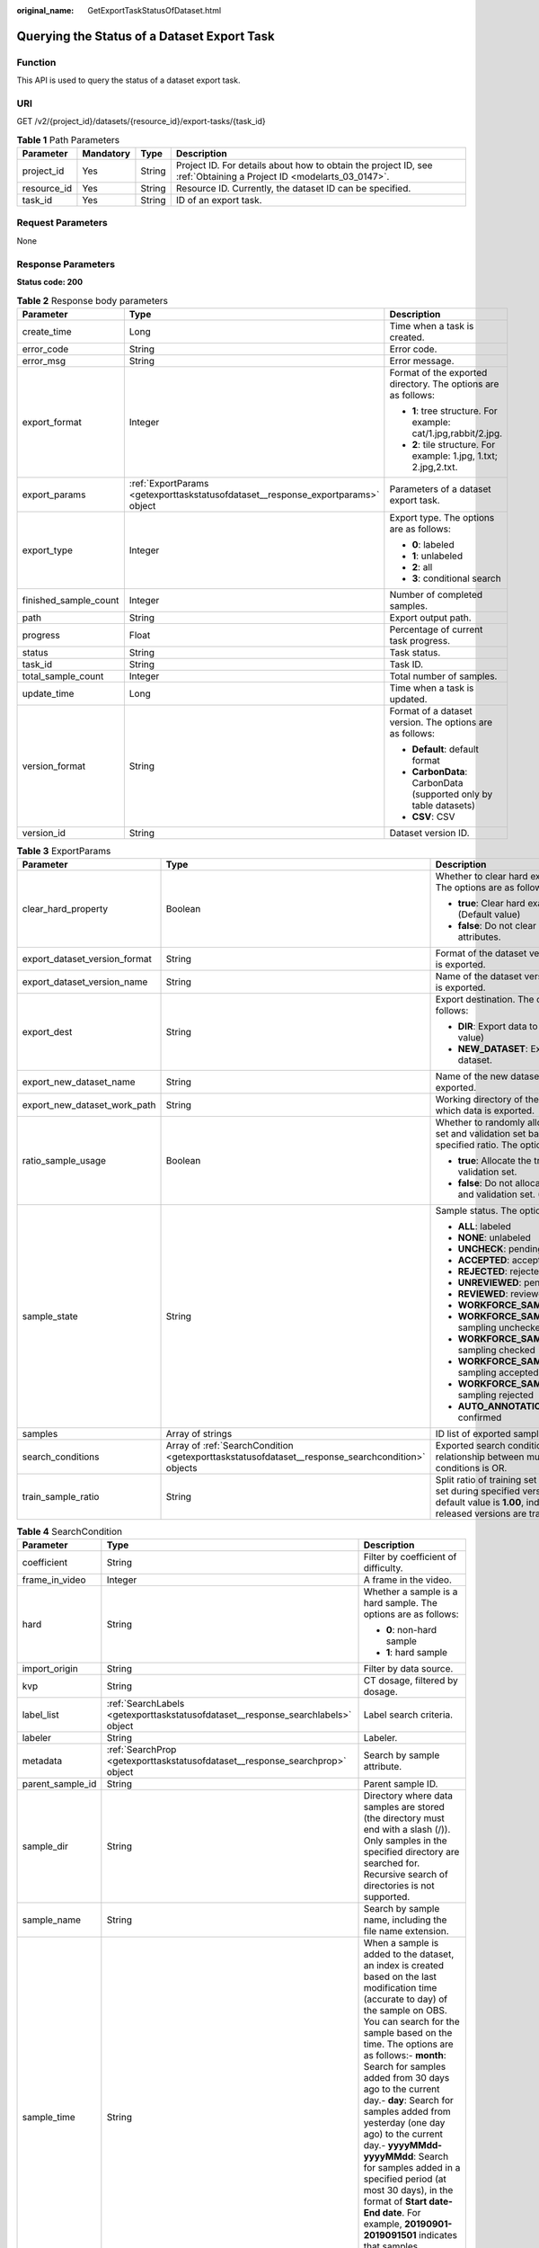 :original_name: GetExportTaskStatusOfDataset.html

.. _GetExportTaskStatusOfDataset:

Querying the Status of a Dataset Export Task
============================================

Function
--------

This API is used to query the status of a dataset export task.

URI
---

GET /v2/{project_id}/datasets/{resource_id}/export-tasks/{task_id}

.. table:: **Table 1** Path Parameters

   +-------------+-----------+--------+--------------------------------------------------------------------------------------------------------------------+
   | Parameter   | Mandatory | Type   | Description                                                                                                        |
   +=============+===========+========+====================================================================================================================+
   | project_id  | Yes       | String | Project ID. For details about how to obtain the project ID, see :ref:`Obtaining a Project ID <modelarts_03_0147>`. |
   +-------------+-----------+--------+--------------------------------------------------------------------------------------------------------------------+
   | resource_id | Yes       | String | Resource ID. Currently, the dataset ID can be specified.                                                           |
   +-------------+-----------+--------+--------------------------------------------------------------------------------------------------------------------+
   | task_id     | Yes       | String | ID of an export task.                                                                                              |
   +-------------+-----------+--------+--------------------------------------------------------------------------------------------------------------------+

Request Parameters
------------------

None

Response Parameters
-------------------

**Status code: 200**

.. table:: **Table 2** Response body parameters

   +-----------------------+----------------------------------------------------------------------------------+-------------------------------------------------------------------+
   | Parameter             | Type                                                                             | Description                                                       |
   +=======================+==================================================================================+===================================================================+
   | create_time           | Long                                                                             | Time when a task is created.                                      |
   +-----------------------+----------------------------------------------------------------------------------+-------------------------------------------------------------------+
   | error_code            | String                                                                           | Error code.                                                       |
   +-----------------------+----------------------------------------------------------------------------------+-------------------------------------------------------------------+
   | error_msg             | String                                                                           | Error message.                                                    |
   +-----------------------+----------------------------------------------------------------------------------+-------------------------------------------------------------------+
   | export_format         | Integer                                                                          | Format of the exported directory. The options are as follows:     |
   |                       |                                                                                  |                                                                   |
   |                       |                                                                                  | -  **1**: tree structure. For example: cat/1.jpg,rabbit/2.jpg.    |
   |                       |                                                                                  | -  **2**: tile structure. For example: 1.jpg, 1.txt; 2.jpg,2.txt. |
   +-----------------------+----------------------------------------------------------------------------------+-------------------------------------------------------------------+
   | export_params         | :ref:`ExportParams <getexporttaskstatusofdataset__response_exportparams>` object | Parameters of a dataset export task.                              |
   +-----------------------+----------------------------------------------------------------------------------+-------------------------------------------------------------------+
   | export_type           | Integer                                                                          | Export type. The options are as follows:                          |
   |                       |                                                                                  |                                                                   |
   |                       |                                                                                  | -  **0**: labeled                                                 |
   |                       |                                                                                  | -  **1**: unlabeled                                               |
   |                       |                                                                                  | -  **2**: all                                                     |
   |                       |                                                                                  | -  **3**: conditional search                                      |
   +-----------------------+----------------------------------------------------------------------------------+-------------------------------------------------------------------+
   | finished_sample_count | Integer                                                                          | Number of completed samples.                                      |
   +-----------------------+----------------------------------------------------------------------------------+-------------------------------------------------------------------+
   | path                  | String                                                                           | Export output path.                                               |
   +-----------------------+----------------------------------------------------------------------------------+-------------------------------------------------------------------+
   | progress              | Float                                                                            | Percentage of current task progress.                              |
   +-----------------------+----------------------------------------------------------------------------------+-------------------------------------------------------------------+
   | status                | String                                                                           | Task status.                                                      |
   +-----------------------+----------------------------------------------------------------------------------+-------------------------------------------------------------------+
   | task_id               | String                                                                           | Task ID.                                                          |
   +-----------------------+----------------------------------------------------------------------------------+-------------------------------------------------------------------+
   | total_sample_count    | Integer                                                                          | Total number of samples.                                          |
   +-----------------------+----------------------------------------------------------------------------------+-------------------------------------------------------------------+
   | update_time           | Long                                                                             | Time when a task is updated.                                      |
   +-----------------------+----------------------------------------------------------------------------------+-------------------------------------------------------------------+
   | version_format        | String                                                                           | Format of a dataset version. The options are as follows:          |
   |                       |                                                                                  |                                                                   |
   |                       |                                                                                  | -  **Default**: default format                                    |
   |                       |                                                                                  | -  **CarbonData**: CarbonData (supported only by table datasets)  |
   |                       |                                                                                  | -  **CSV**: CSV                                                   |
   +-----------------------+----------------------------------------------------------------------------------+-------------------------------------------------------------------+
   | version_id            | String                                                                           | Dataset version ID.                                               |
   +-----------------------+----------------------------------------------------------------------------------+-------------------------------------------------------------------+

.. _getexporttaskstatusofdataset__response_exportparams:

.. table:: **Table 3** ExportParams

   +-------------------------------+--------------------------------------------------------------------------------------------------+----------------------------------------------------------------------------------------------------------------------------------------------------------------------------+
   | Parameter                     | Type                                                                                             | Description                                                                                                                                                                |
   +===============================+==================================================================================================+============================================================================================================================================================================+
   | clear_hard_property           | Boolean                                                                                          | Whether to clear hard example attributes. The options are as follows:                                                                                                      |
   |                               |                                                                                                  |                                                                                                                                                                            |
   |                               |                                                                                                  | -  **true**: Clear hard example attributes. (Default value)                                                                                                                |
   |                               |                                                                                                  | -  **false**: Do not clear hard example attributes.                                                                                                                        |
   +-------------------------------+--------------------------------------------------------------------------------------------------+----------------------------------------------------------------------------------------------------------------------------------------------------------------------------+
   | export_dataset_version_format | String                                                                                           | Format of the dataset version to which data is exported.                                                                                                                   |
   +-------------------------------+--------------------------------------------------------------------------------------------------+----------------------------------------------------------------------------------------------------------------------------------------------------------------------------+
   | export_dataset_version_name   | String                                                                                           | Name of the dataset version to which data is exported.                                                                                                                     |
   +-------------------------------+--------------------------------------------------------------------------------------------------+----------------------------------------------------------------------------------------------------------------------------------------------------------------------------+
   | export_dest                   | String                                                                                           | Export destination. The options are as follows:                                                                                                                            |
   |                               |                                                                                                  |                                                                                                                                                                            |
   |                               |                                                                                                  | -  **DIR**: Export data to OBS. (Default value)                                                                                                                            |
   |                               |                                                                                                  | -  **NEW_DATASET**: Export data to a new dataset.                                                                                                                          |
   +-------------------------------+--------------------------------------------------------------------------------------------------+----------------------------------------------------------------------------------------------------------------------------------------------------------------------------+
   | export_new_dataset_name       | String                                                                                           | Name of the new dataset to which data is exported.                                                                                                                         |
   +-------------------------------+--------------------------------------------------------------------------------------------------+----------------------------------------------------------------------------------------------------------------------------------------------------------------------------+
   | export_new_dataset_work_path  | String                                                                                           | Working directory of the new dataset to which data is exported.                                                                                                            |
   +-------------------------------+--------------------------------------------------------------------------------------------------+----------------------------------------------------------------------------------------------------------------------------------------------------------------------------+
   | ratio_sample_usage            | Boolean                                                                                          | Whether to randomly allocate the training set and validation set based on the specified ratio. The options are as follows:                                                 |
   |                               |                                                                                                  |                                                                                                                                                                            |
   |                               |                                                                                                  | -  **true**: Allocate the training set and validation set.                                                                                                                 |
   |                               |                                                                                                  | -  **false**: Do not allocate the training set and validation set. (Default value)                                                                                         |
   +-------------------------------+--------------------------------------------------------------------------------------------------+----------------------------------------------------------------------------------------------------------------------------------------------------------------------------+
   | sample_state                  | String                                                                                           | Sample status. The options are as follows:                                                                                                                                 |
   |                               |                                                                                                  |                                                                                                                                                                            |
   |                               |                                                                                                  | -  **ALL**: labeled                                                                                                                                                        |
   |                               |                                                                                                  | -  **NONE**: unlabeled                                                                                                                                                     |
   |                               |                                                                                                  | -  **UNCHECK**: pending acceptance                                                                                                                                         |
   |                               |                                                                                                  | -  **ACCEPTED**: accepted                                                                                                                                                  |
   |                               |                                                                                                  | -  **REJECTED**: rejected                                                                                                                                                  |
   |                               |                                                                                                  | -  **UNREVIEWED**: pending review                                                                                                                                          |
   |                               |                                                                                                  | -  **REVIEWED**: reviewed                                                                                                                                                  |
   |                               |                                                                                                  | -  **WORKFORCE_SAMPLED**: sampled                                                                                                                                          |
   |                               |                                                                                                  | -  **WORKFORCE_SAMPLED_UNCHECK**: sampling unchecked                                                                                                                       |
   |                               |                                                                                                  | -  **WORKFORCE_SAMPLED_CHECKED**: sampling checked                                                                                                                         |
   |                               |                                                                                                  | -  **WORKFORCE_SAMPLED_ACCEPTED**: sampling accepted                                                                                                                       |
   |                               |                                                                                                  | -  **WORKFORCE_SAMPLED_REJECTED**: sampling rejected                                                                                                                       |
   |                               |                                                                                                  | -  **AUTO_ANNOTATION**: to be confirmed                                                                                                                                    |
   +-------------------------------+--------------------------------------------------------------------------------------------------+----------------------------------------------------------------------------------------------------------------------------------------------------------------------------+
   | samples                       | Array of strings                                                                                 | ID list of exported samples.                                                                                                                                               |
   +-------------------------------+--------------------------------------------------------------------------------------------------+----------------------------------------------------------------------------------------------------------------------------------------------------------------------------+
   | search_conditions             | Array of :ref:`SearchCondition <getexporttaskstatusofdataset__response_searchcondition>` objects | Exported search conditions. The relationship between multiple search conditions is OR.                                                                                     |
   +-------------------------------+--------------------------------------------------------------------------------------------------+----------------------------------------------------------------------------------------------------------------------------------------------------------------------------+
   | train_sample_ratio            | String                                                                                           | Split ratio of training set and verification set during specified version release. The default value is **1.00**, indicating that all released versions are training sets. |
   +-------------------------------+--------------------------------------------------------------------------------------------------+----------------------------------------------------------------------------------------------------------------------------------------------------------------------------+

.. _getexporttaskstatusofdataset__response_searchcondition:

.. table:: **Table 4** SearchCondition

   +-----------------------+----------------------------------------------------------------------------------+--------------------------------------------------------------------------------------------------------------------------------------------------------------------------------------------------------------------------------------------------------------------------------------------------------------------------------------------------------------------------------------------------------------------------------------------------------------------------------------------------------------------------------------------------------------------------------------------------------------------------------------------------+
   | Parameter             | Type                                                                             | Description                                                                                                                                                                                                                                                                                                                                                                                                                                                                                                                                                                                                                                      |
   +=======================+==================================================================================+==================================================================================================================================================================================================================================================================================================================================================================================================================================================================================================================================================================================================================================================+
   | coefficient           | String                                                                           | Filter by coefficient of difficulty.                                                                                                                                                                                                                                                                                                                                                                                                                                                                                                                                                                                                             |
   +-----------------------+----------------------------------------------------------------------------------+--------------------------------------------------------------------------------------------------------------------------------------------------------------------------------------------------------------------------------------------------------------------------------------------------------------------------------------------------------------------------------------------------------------------------------------------------------------------------------------------------------------------------------------------------------------------------------------------------------------------------------------------------+
   | frame_in_video        | Integer                                                                          | A frame in the video.                                                                                                                                                                                                                                                                                                                                                                                                                                                                                                                                                                                                                            |
   +-----------------------+----------------------------------------------------------------------------------+--------------------------------------------------------------------------------------------------------------------------------------------------------------------------------------------------------------------------------------------------------------------------------------------------------------------------------------------------------------------------------------------------------------------------------------------------------------------------------------------------------------------------------------------------------------------------------------------------------------------------------------------------+
   | hard                  | String                                                                           | Whether a sample is a hard sample. The options are as follows:                                                                                                                                                                                                                                                                                                                                                                                                                                                                                                                                                                                   |
   |                       |                                                                                  |                                                                                                                                                                                                                                                                                                                                                                                                                                                                                                                                                                                                                                                  |
   |                       |                                                                                  | -  **0**: non-hard sample                                                                                                                                                                                                                                                                                                                                                                                                                                                                                                                                                                                                                        |
   |                       |                                                                                  | -  **1**: hard sample                                                                                                                                                                                                                                                                                                                                                                                                                                                                                                                                                                                                                            |
   +-----------------------+----------------------------------------------------------------------------------+--------------------------------------------------------------------------------------------------------------------------------------------------------------------------------------------------------------------------------------------------------------------------------------------------------------------------------------------------------------------------------------------------------------------------------------------------------------------------------------------------------------------------------------------------------------------------------------------------------------------------------------------------+
   | import_origin         | String                                                                           | Filter by data source.                                                                                                                                                                                                                                                                                                                                                                                                                                                                                                                                                                                                                           |
   +-----------------------+----------------------------------------------------------------------------------+--------------------------------------------------------------------------------------------------------------------------------------------------------------------------------------------------------------------------------------------------------------------------------------------------------------------------------------------------------------------------------------------------------------------------------------------------------------------------------------------------------------------------------------------------------------------------------------------------------------------------------------------------+
   | kvp                   | String                                                                           | CT dosage, filtered by dosage.                                                                                                                                                                                                                                                                                                                                                                                                                                                                                                                                                                                                                   |
   +-----------------------+----------------------------------------------------------------------------------+--------------------------------------------------------------------------------------------------------------------------------------------------------------------------------------------------------------------------------------------------------------------------------------------------------------------------------------------------------------------------------------------------------------------------------------------------------------------------------------------------------------------------------------------------------------------------------------------------------------------------------------------------+
   | label_list            | :ref:`SearchLabels <getexporttaskstatusofdataset__response_searchlabels>` object | Label search criteria.                                                                                                                                                                                                                                                                                                                                                                                                                                                                                                                                                                                                                           |
   +-----------------------+----------------------------------------------------------------------------------+--------------------------------------------------------------------------------------------------------------------------------------------------------------------------------------------------------------------------------------------------------------------------------------------------------------------------------------------------------------------------------------------------------------------------------------------------------------------------------------------------------------------------------------------------------------------------------------------------------------------------------------------------+
   | labeler               | String                                                                           | Labeler.                                                                                                                                                                                                                                                                                                                                                                                                                                                                                                                                                                                                                                         |
   +-----------------------+----------------------------------------------------------------------------------+--------------------------------------------------------------------------------------------------------------------------------------------------------------------------------------------------------------------------------------------------------------------------------------------------------------------------------------------------------------------------------------------------------------------------------------------------------------------------------------------------------------------------------------------------------------------------------------------------------------------------------------------------+
   | metadata              | :ref:`SearchProp <getexporttaskstatusofdataset__response_searchprop>` object     | Search by sample attribute.                                                                                                                                                                                                                                                                                                                                                                                                                                                                                                                                                                                                                      |
   +-----------------------+----------------------------------------------------------------------------------+--------------------------------------------------------------------------------------------------------------------------------------------------------------------------------------------------------------------------------------------------------------------------------------------------------------------------------------------------------------------------------------------------------------------------------------------------------------------------------------------------------------------------------------------------------------------------------------------------------------------------------------------------+
   | parent_sample_id      | String                                                                           | Parent sample ID.                                                                                                                                                                                                                                                                                                                                                                                                                                                                                                                                                                                                                                |
   +-----------------------+----------------------------------------------------------------------------------+--------------------------------------------------------------------------------------------------------------------------------------------------------------------------------------------------------------------------------------------------------------------------------------------------------------------------------------------------------------------------------------------------------------------------------------------------------------------------------------------------------------------------------------------------------------------------------------------------------------------------------------------------+
   | sample_dir            | String                                                                           | Directory where data samples are stored (the directory must end with a slash (/)). Only samples in the specified directory are searched for. Recursive search of directories is not supported.                                                                                                                                                                                                                                                                                                                                                                                                                                                   |
   +-----------------------+----------------------------------------------------------------------------------+--------------------------------------------------------------------------------------------------------------------------------------------------------------------------------------------------------------------------------------------------------------------------------------------------------------------------------------------------------------------------------------------------------------------------------------------------------------------------------------------------------------------------------------------------------------------------------------------------------------------------------------------------+
   | sample_name           | String                                                                           | Search by sample name, including the file name extension.                                                                                                                                                                                                                                                                                                                                                                                                                                                                                                                                                                                        |
   +-----------------------+----------------------------------------------------------------------------------+--------------------------------------------------------------------------------------------------------------------------------------------------------------------------------------------------------------------------------------------------------------------------------------------------------------------------------------------------------------------------------------------------------------------------------------------------------------------------------------------------------------------------------------------------------------------------------------------------------------------------------------------------+
   | sample_time           | String                                                                           | When a sample is added to the dataset, an index is created based on the last modification time (accurate to day) of the sample on OBS. You can search for the sample based on the time. The options are as follows:- **month**: Search for samples added from 30 days ago to the current day.- **day**: Search for samples added from yesterday (one day ago) to the current day.- **yyyyMMdd-yyyyMMdd**: Search for samples added in a specified period (at most 30 days), in the format of **Start date-End date**. For example, **20190901-2019091501** indicates that samples generated from September 1 to September 15, 2019 are searched. |
   +-----------------------+----------------------------------------------------------------------------------+--------------------------------------------------------------------------------------------------------------------------------------------------------------------------------------------------------------------------------------------------------------------------------------------------------------------------------------------------------------------------------------------------------------------------------------------------------------------------------------------------------------------------------------------------------------------------------------------------------------------------------------------------+
   | score                 | String                                                                           | Search by confidence.                                                                                                                                                                                                                                                                                                                                                                                                                                                                                                                                                                                                                            |
   +-----------------------+----------------------------------------------------------------------------------+--------------------------------------------------------------------------------------------------------------------------------------------------------------------------------------------------------------------------------------------------------------------------------------------------------------------------------------------------------------------------------------------------------------------------------------------------------------------------------------------------------------------------------------------------------------------------------------------------------------------------------------------------+
   | slice_thickness       | String                                                                           | DICOM layer thickness. Samples are filtered by layer thickness.                                                                                                                                                                                                                                                                                                                                                                                                                                                                                                                                                                                  |
   +-----------------------+----------------------------------------------------------------------------------+--------------------------------------------------------------------------------------------------------------------------------------------------------------------------------------------------------------------------------------------------------------------------------------------------------------------------------------------------------------------------------------------------------------------------------------------------------------------------------------------------------------------------------------------------------------------------------------------------------------------------------------------------+
   | study_date            | String                                                                           | DICOM scanning time.                                                                                                                                                                                                                                                                                                                                                                                                                                                                                                                                                                                                                             |
   +-----------------------+----------------------------------------------------------------------------------+--------------------------------------------------------------------------------------------------------------------------------------------------------------------------------------------------------------------------------------------------------------------------------------------------------------------------------------------------------------------------------------------------------------------------------------------------------------------------------------------------------------------------------------------------------------------------------------------------------------------------------------------------+
   | time_in_video         | String                                                                           | A time point in the video.                                                                                                                                                                                                                                                                                                                                                                                                                                                                                                                                                                                                                       |
   +-----------------------+----------------------------------------------------------------------------------+--------------------------------------------------------------------------------------------------------------------------------------------------------------------------------------------------------------------------------------------------------------------------------------------------------------------------------------------------------------------------------------------------------------------------------------------------------------------------------------------------------------------------------------------------------------------------------------------------------------------------------------------------+

.. _getexporttaskstatusofdataset__response_searchlabels:

.. table:: **Table 5** SearchLabels

   +-----------------------+------------------------------------------------------------------------------------------+--------------------------------------------------------------------------------------------------------------------------------------------------------------+
   | Parameter             | Type                                                                                     | Description                                                                                                                                                  |
   +=======================+==========================================================================================+==============================================================================================================================================================+
   | labels                | Array of :ref:`SearchLabel <getexporttaskstatusofdataset__response_searchlabel>` objects | List of label search criteria.                                                                                                                               |
   +-----------------------+------------------------------------------------------------------------------------------+--------------------------------------------------------------------------------------------------------------------------------------------------------------+
   | op                    | String                                                                                   | If you want to search for multiple labels, **op** must be specified. If you search for only one label, **op** can be left blank. The options are as follows: |
   |                       |                                                                                          |                                                                                                                                                              |
   |                       |                                                                                          | -  **OR**: OR operation                                                                                                                                      |
   |                       |                                                                                          | -  **AND**: AND operation                                                                                                                                    |
   +-----------------------+------------------------------------------------------------------------------------------+--------------------------------------------------------------------------------------------------------------------------------------------------------------+

.. _getexporttaskstatusofdataset__response_searchlabel:

.. table:: **Table 6** SearchLabel

   +-----------------------+---------------------------+----------------------------------------------------------------------------------------------------------------------------------------------------------------------------------------------------------------------------------------------------------------------------------------+
   | Parameter             | Type                      | Description                                                                                                                                                                                                                                                                            |
   +=======================+===========================+========================================================================================================================================================================================================================================================================================+
   | name                  | String                    | Label name.                                                                                                                                                                                                                                                                            |
   +-----------------------+---------------------------+----------------------------------------------------------------------------------------------------------------------------------------------------------------------------------------------------------------------------------------------------------------------------------------+
   | op                    | String                    | Operation type between multiple attributes. The options are as follows:                                                                                                                                                                                                                |
   |                       |                           |                                                                                                                                                                                                                                                                                        |
   |                       |                           | -  **OR**: OR operation                                                                                                                                                                                                                                                                |
   |                       |                           | -  **AND**: AND operation                                                                                                                                                                                                                                                              |
   +-----------------------+---------------------------+----------------------------------------------------------------------------------------------------------------------------------------------------------------------------------------------------------------------------------------------------------------------------------------+
   | property              | Map<String,Array<String>> | Label attribute, which is in the Object format and stores any key-value pairs. **key** indicates the attribute name, and **value** indicates the value list. If **value** is **null**, the search is not performed by value. Otherwise, the search value can be any value in the list. |
   +-----------------------+---------------------------+----------------------------------------------------------------------------------------------------------------------------------------------------------------------------------------------------------------------------------------------------------------------------------------+
   | type                  | Integer                   | Label type. The options are as follows:                                                                                                                                                                                                                                                |
   |                       |                           |                                                                                                                                                                                                                                                                                        |
   |                       |                           | -  **0**: image classification                                                                                                                                                                                                                                                         |
   |                       |                           | -  **1**: object detection                                                                                                                                                                                                                                                             |
   |                       |                           | -  **100**: text classification                                                                                                                                                                                                                                                        |
   |                       |                           | -  **101**: named entity recognition                                                                                                                                                                                                                                                   |
   |                       |                           | -  **102**: text triplet relationship                                                                                                                                                                                                                                                  |
   |                       |                           | -  **103**: text triplet entity                                                                                                                                                                                                                                                        |
   |                       |                           | -  **200**: speech classification                                                                                                                                                                                                                                                      |
   |                       |                           | -  **201**: speech content                                                                                                                                                                                                                                                             |
   |                       |                           | -  **202**: speech paragraph labeling                                                                                                                                                                                                                                                  |
   |                       |                           | -  **600**: video classification                                                                                                                                                                                                                                                       |
   +-----------------------+---------------------------+----------------------------------------------------------------------------------------------------------------------------------------------------------------------------------------------------------------------------------------------------------------------------------------+

.. _getexporttaskstatusofdataset__response_searchprop:

.. table:: **Table 7** SearchProp

   +-----------------------+---------------------------+-----------------------------------------------------------------------+
   | Parameter             | Type                      | Description                                                           |
   +=======================+===========================+=======================================================================+
   | op                    | String                    | Relationship between attribute values. The options are as follows:    |
   |                       |                           |                                                                       |
   |                       |                           | -  **AND**: AND relationship                                          |
   |                       |                           | -  **OR**: OR relationship                                            |
   +-----------------------+---------------------------+-----------------------------------------------------------------------+
   | props                 | Map<String,Array<String>> | Search criteria of an attribute. Multiple search criteria can be set. |
   +-----------------------+---------------------------+-----------------------------------------------------------------------+

Example Requests
----------------

Querying the Status of an Export Task (Exporting Data to OBS)

.. code-block:: text

   GET https://{endpoint}/v2/{project_id}/datasets/{dataset_id}/export-tasks/{task_id}

Example Responses
-----------------

**Status code: 200**

OK

.. code-block::

   {
     "task_id" : "TZMuy7OKbClkGCAc3gb",
     "path" : "/test-obs/daoChu/",
     "export_type" : 3,
     "version_format" : "Default",
     "export_format" : 2,
     "export_params" : {
       "sample_state" : "",
       "export_dest" : "DIR",
       "clear_hard_property" : true,
       "clear_difficult" : false,
       "train_sample_ratio" : 1.0,
       "ratio_sample_usage" : false
     },
     "status" : "RUNNING",
     "progress" : 0.0,
     "create_time" : 1606103424662,
     "update_time" : 1606103494124
   }

Status Codes
------------

=========== ============
Status Code Description
=========== ============
200         OK
401         Unauthorized
403         Forbidden
404         Not Found
=========== ============

Error Codes
-----------

See :ref:`Error Codes <modelarts_03_0095>`.
